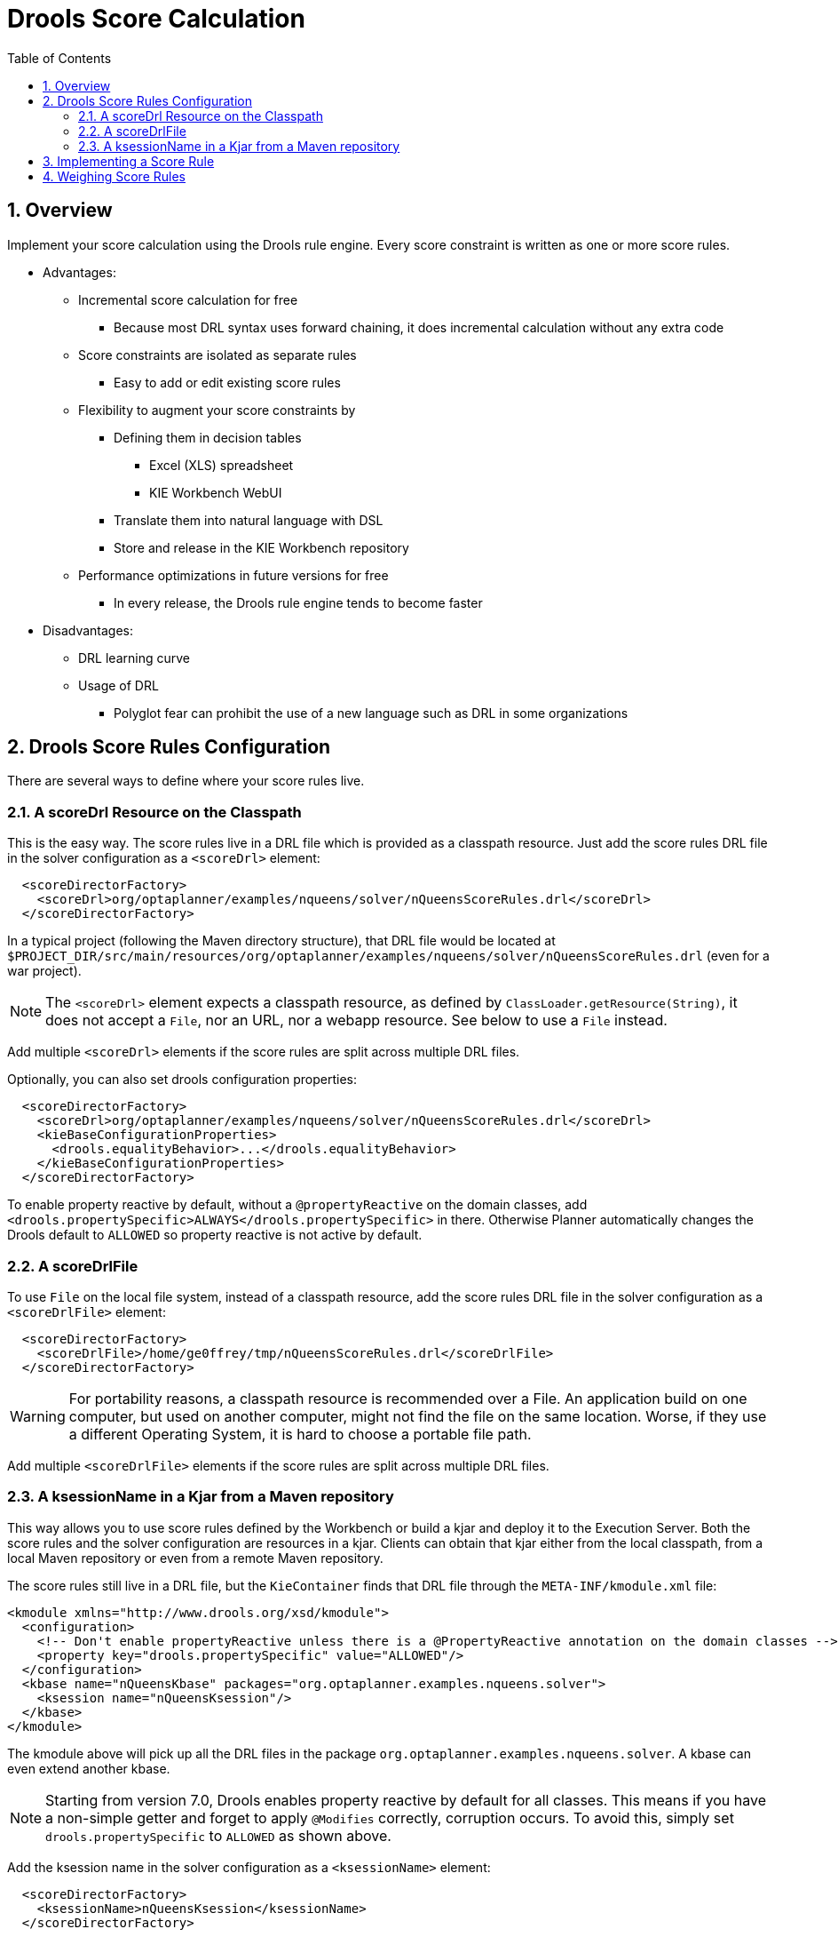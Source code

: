 [[droolsScoreCalculation]]
= Drools Score Calculation
:doctype: book
:imagesdir: ..
:sectnums:
:toc: left
:icons: font
:experimental:


[[droolsScoreCalculationOverview]]
== Overview

Implement your score calculation using the Drools rule engine.
Every score constraint is written as one or more score rules.

* Advantages:
** Incremental score calculation for free
*** Because most DRL syntax uses forward chaining, it does incremental calculation without any extra code
** Score constraints are isolated as separate rules
*** Easy to add or edit existing score rules
** Flexibility to augment your score constraints by
*** Defining them in decision tables
**** Excel (XLS) spreadsheet
**** KIE Workbench WebUI
*** Translate them into natural language with DSL
*** Store and release in the KIE Workbench repository
** Performance optimizations in future versions for free
*** In every release, the Drools rule engine tends to become faster
* Disadvantages:
** DRL learning curve
** Usage of DRL
*** Polyglot fear can prohibit the use of a new language such as DRL in some organizations


[[droolsScoreRulesConfiguration]]
== Drools Score Rules Configuration

There are several ways to define where your score rules live.


[[droolsScoreCalculationScoreDrl]]
=== A scoreDrl Resource on the Classpath

This is the easy way.
The score rules live in a DRL file which is provided as a classpath resource.
Just add the score rules DRL file in the solver configuration as a `<scoreDrl>` element:

[source,xml,options="nowrap"]
----
  <scoreDirectorFactory>
    <scoreDrl>org/optaplanner/examples/nqueens/solver/nQueensScoreRules.drl</scoreDrl>
  </scoreDirectorFactory>
----

In a typical project (following the Maven directory structure), that DRL file would be located at `$PROJECT_DIR/src/main/resources/org/optaplanner/examples/nqueens/solver/nQueensScoreRules.drl` (even for a war project).

[NOTE]
====
The `<scoreDrl>` element expects a classpath resource, as defined by ``ClassLoader.getResource(String)``, it does not accept a ``File``, nor an URL, nor a webapp resource.
See below to use a `File` instead.
====

Add multiple `<scoreDrl>` elements if the score rules are split across multiple DRL files.

Optionally, you can also set drools configuration properties:

[source,xml,options="nowrap"]
----
  <scoreDirectorFactory>
    <scoreDrl>org/optaplanner/examples/nqueens/solver/nQueensScoreRules.drl</scoreDrl>
    <kieBaseConfigurationProperties>
      <drools.equalityBehavior>...</drools.equalityBehavior>
    </kieBaseConfigurationProperties>
  </scoreDirectorFactory>
----

To enable property reactive by default, without a `@propertyReactive` on the domain classes,
add `<drools.propertySpecific>ALWAYS</drools.propertySpecific>` in there.
Otherwise Planner automatically changes the Drools default to `ALLOWED` so property reactive is not active by default.


[[droolsScoreCalculationScoreDrlFile]]
=== A scoreDrlFile

To use `File` on the local file system, instead of a classpath resource, add the score rules DRL file in the solver configuration as a `<scoreDrlFile>` element:

[source,xml,options="nowrap"]
----
  <scoreDirectorFactory>
    <scoreDrlFile>/home/ge0ffrey/tmp/nQueensScoreRules.drl</scoreDrlFile>
  </scoreDirectorFactory>
----

[WARNING]
====
For portability reasons, a classpath resource is recommended over a File.
An application build on one computer, but used on another computer, might not find the file on the same location.
Worse, if they use a different Operating System, it is hard to choose a portable file path.
====

Add multiple `<scoreDrlFile>` elements if the score rules are split across multiple DRL files.


[[droolsScoreCalculationKsessionName]]
=== A ksessionName in a Kjar from a Maven repository

This way allows you to use score rules defined by the Workbench or build a kjar and deploy it to the Execution Server.
Both the score rules and the solver configuration are resources in a kjar.
Clients can obtain that kjar either from the local classpath, from a local Maven repository or even from a remote Maven repository.

The score rules still live in a DRL file, but the `KieContainer` finds that DRL file through the `META-INF/kmodule.xml` file:

[source,xml,options="nowrap"]
----
<kmodule xmlns="http://www.drools.org/xsd/kmodule">
  <configuration>
    <!-- Don't enable propertyReactive unless there is a @PropertyReactive annotation on the domain classes -->
    <property key="drools.propertySpecific" value="ALLOWED"/>
  </configuration>
  <kbase name="nQueensKbase" packages="org.optaplanner.examples.nqueens.solver">
    <ksession name="nQueensKsession"/>
  </kbase>
</kmodule>
----

The kmodule above will pick up all the DRL files in the package ``org.optaplanner.examples.nqueens.solver``.
A kbase can even extend another kbase.

[NOTE]
====
Starting from version 7.0, Drools enables property reactive by default for all classes.
This means if you have a non-simple getter and forget to apply `@Modifies` correctly, corruption occurs.
To avoid this, simply set `drools.propertySpecific` to `ALLOWED` as shown above.
====

Add the ksession name in the solver configuration as a `<ksessionName>` element:

[source,xml,options="nowrap"]
----
  <scoreDirectorFactory>
    <ksessionName>nQueensKsession</ksessionName>
  </scoreDirectorFactory>
----

In this approach, it's required to use a `SolverFactory.createFromKieContainerXmlResource(...)` method to <<solverConfigurationByXML,build the `SolverFactory`>>.
If no `<ksessionName>` element is specified, the default ksession of the `kmodule.xml` is used.


[[implementingAScoreRule]]
== Implementing a Score Rule

Here is an example of a score constraint implemented as a score rule in a DRL file:

[source,options="nowrap"]
----
rule "Horizontal conflict"
    when
        Queen($id : id, row != null, $i : rowIndex)
        Queen(id > $id, rowIndex == $i)
    then
        scoreHolder.addConstraintMatch(kcontext, -1);
end
----

This score rule will fire once for every two queens with the same ``rowIndex``.
The `(id > $id)` condition is needed to assure that for two queens A and B, it can only fire for (A, B) and not for (B, A), (A, A) or (B, B). Let us take a closer look at this score rule on this solution of four queens:

image::DroolsScoreCalculation/unsolvedNQueens04.png[align="center"]

In this solution the `Horizontal conflict` score rule will fire for six queen couples: (A, B), (A, C), (A, D), (B, C), (B, D) and (C, D). Because none of the queens are on the same vertical or diagonal line, this solution will have a score of ``-6``.
An optimal solution of four queens has a score of ``0``.

[NOTE]
====
Notice that every score rule uses at least one planning entity class
(directly or indirectly through a logically inserted fact).

It is a waste of time to write a score rule that only relates to problem facts,
as the consequence will never change during planning, no matter what the possible solution.
====

A `ScoreHolder` instance is asserted into the `KieSession` as a global called ``scoreHolder``.
The score rules need to (directly or indirectly) update that instance to influence the score of a solution state.

[NOTE]
====
The `kcontext` variable is a magic variable in Drools Expert.
The ``scoreHolder``'s method uses it to do incremental score calculation correctly and to create a `ConstraintMatch` instance.
====


[[weighingScoreRules]]
== Weighing Score Rules

If you've configured a <<constraintConfiguration,constraint configuration>>,
the score level and score weight of each constraint are beautifully decoupled from the constraint implementation,
so they can be changed by the business users more easily.

In that case, use the `reward()` and `penalize()` methods of the `ScoreHolder`:

[source,options="nowrap"]
----
package org.optaplanner.examples.nqueens.solver;
...
global SimpleScoreHolder scoreHolder;

rule "Horizontal conflict"
    when
        Queen($id : id, row != null, $i : rowIndex)
        Queen(id > $id, rowIndex == $i)
    then
        scoreHolder.penalize(kcontext);
end

// Vertical conflict is impossible due the model

rule "Ascending diagonal conflict"
    when
        Queen($id : id, row != null, $i : ascendingDiagonalIndex)
        Queen(id > $id, ascendingDiagonalIndex == $i)
    then
        scoreHolder.penalize(kcontext);
end

rule "Descending diagonal conflict"
    when
        Queen($id : id, row != null, $i : descendingDiagonalIndex)
        Queen(id > $id, descendingDiagonalIndex == $i)
    then
        scoreHolder.penalize(kcontext);
end
----

They automatically impact the score for each constraint match
by the score weight defined in the <<constraintConfiguration,constraint configuration>>.

The drl file must define a `package` (otherwise Drools defaults to `defaultpkg`)
and it must match with the <<constraintConfiguration,constraint configuration>>'s `constraintPackage`.

[NOTE]
====
To learn more about the Drools rule language (DRL),
consult https://drools.org/learn/documentation.html[the Drools documentation].
====

The score weight of some constraints depends on the constraint match.
In these cases, provide a match weight to the `reward()` or `penalize()` methods.
The score impact is the constraint weight multiplied with the match weight.

For example in conference scheduling, the impact of a content conflict,
depends on the number of shared content tags between 2 overlapping talks:

[source,options="nowrap"]
----
rule "Content conflict"
    when
        $talk1 : Talk(...)
        $talk2 : Talk(...)
    then
        scoreHolder.penalize(kcontext,
                $talk2.overlappingContentCount($talk1));
end
----

Presume its constraint weight is set to `100soft`.
So when 2 overlapping talks share only 1 content tag, the score is impacted by `-100soft`.
But when 2 overlapping talks share 3 content tags, the match weight is `3`, so the score is impacted by `-300soft`.

If there is no <<constraintConfiguration,constraint configuration>>,
you'll need to hard-code the weight in the constraint implementations:

[source,options="nowrap"]
----
global HardSoftScoreHolder scoreHolder;

// RoomCapacity: For each lecture, the number of students that attend the course must be less or equal
// than the number of seats of all the rooms that host its lectures.
rule "roomCapacity"
    when
        $room : Room($capacity : capacity)
        $lecture : Lecture(room == $room, studentSize > $capacity, $studentSize : studentSize)
    then
        // Each student above the capacity counts as one point of penalty.
        scoreHolder.addSoftConstraintMatch(kcontext, ($capacity - $studentSize));
end

// CurriculumCompactness: Lectures belonging to a curriculum should be adjacent
// to each other (i.e., in consecutive periods).
// For a given curriculum we account for a violation every time there is one lecture not adjacent
// to any other lecture within the same day.
rule "curriculumCompactness"
    when
        ...
    then
        // Each isolated lecture in a curriculum counts as two points of penalty.
        scoreHolder.addSoftConstraintMatch(kcontext, -2);
end
----

Notice how `addSoftConstraintMatch()` specifies that it's a soft constraint,
and needs a negative number to penalize each match. Otherwise it would reward such matches.
The parameter `($capacity - $studentSize)` always results into a negative number because `studentSize > $capacity`.
